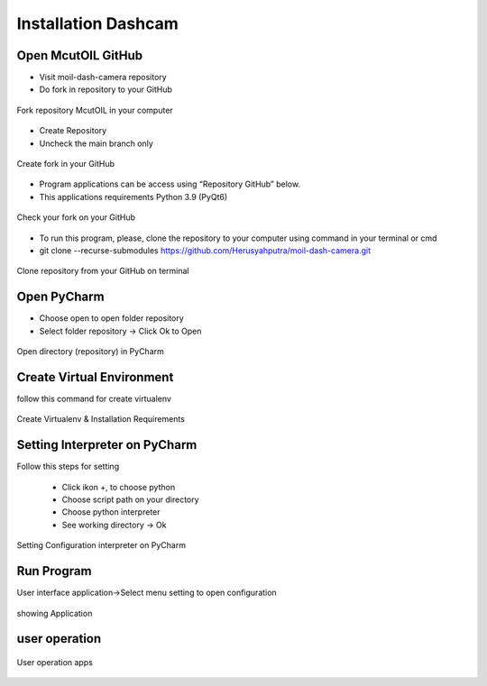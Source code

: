 Installation Dashcam
#####################

Open McutOIL GitHub
===================

- Visit moil-dash-camera repository

- Do fork in repository to your GitHub

.. figure:: assets/1b.png
   :scale: 70 %
   :alt: alternate text
   :align: center

   Fork repository McutOIL in your computer

- Create Repository

- Uncheck the main branch only

.. figure:: assets/2b.png
   :scale: 70 %
   :alt: alternate text
   :align: center

   Create fork in your GitHub

- Program applications can be access using “Repository GitHub” below.

- This applications requirements Python 3.9 (PyQt6)

.. figure:: assets/3b.png
   :scale: 80 %
   :alt: alternate text
   :align: center

   Check your fork on your GitHub

- To run this program, please, clone the repository to your computer using command in your terminal or cmd

- git clone --recurse-submodules https://github.com/Herusyahputra/moil-dash-camera.git

.. figure:: assets/4b.png
   :scale: 80 %
   :alt: alternate text
   :align: center

   Clone repository from your GitHub on terminal

Open PyCharm
==============

- Choose open to open folder repository

- Select folder repository -> Click Ok to Open

.. figure:: assets/5b.png
   :scale: 80 %
   :alt: alternate text
   :align: center

   Open directory (repository) in PyCharm

Create Virtual Environment
===========================

follow this command for create virtualenv

.. figure:: assets/6b.png
   :scale: 80 %
   :alt: alternate text
   :align: center

   Create Virtualenv & Installation Requirements

Setting Interpreter on PyCharm
===============================

Follow this steps for setting

     - Click ikon +, to choose python

     - Choose script path on your directory

     - Choose python interpreter

     - See working directory -> Ok

.. figure:: assets/7b.png
   :scale: 80 %
   :alt: alternate text
   :align: center

   Setting Configuration interpreter on PyCharm

Run Program
============

User interface application->Select menu setting to open configuration

.. figure:: assets/8b.png
   :scale: 80 %
   :alt: alternate text
   :align: center

   showing Application

user operation
===============

.. figure:: assets/9b.png
   :scale: 80 %
   :alt: alternate text
   :align: center

   User operation apps



